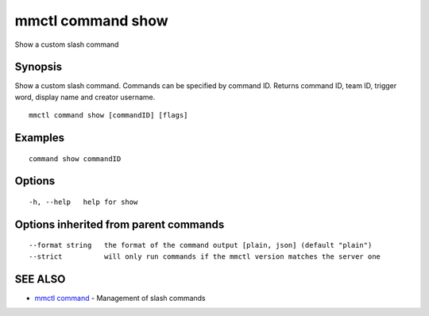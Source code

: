 .. _mmctl_command_show:

mmctl command show
------------------

Show a custom slash command

Synopsis
~~~~~~~~


Show a custom slash command. Commands can be specified by command ID. Returns command ID, team ID, trigger word, display name and creator username.

::

  mmctl command show [commandID] [flags]

Examples
~~~~~~~~

::

    command show commandID

Options
~~~~~~~

::

  -h, --help   help for show

Options inherited from parent commands
~~~~~~~~~~~~~~~~~~~~~~~~~~~~~~~~~~~~~~

::

      --format string   the format of the command output [plain, json] (default "plain")
      --strict          will only run commands if the mmctl version matches the server one

SEE ALSO
~~~~~~~~

* `mmctl command <mmctl_command.rst>`_ 	 - Management of slash commands

